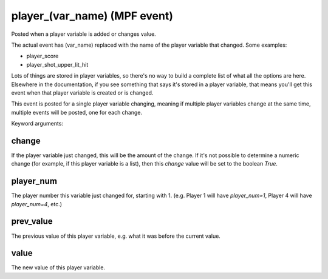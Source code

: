 player_(var_name) (MPF event)
=============================

Posted when a player variable is added or changes value.

The actual event has (var_name) replaced with the name of the
player variable that changed. Some examples:

* player_score
* player_shot_upper_lit_hit

Lots of things are stored in player variables, so there's no way to
build a complete list of what all the options are here. Elsewhere
in the documentation, if you see something that says it's stored in
a player variable, that means you'll get this event when that
player variable is created or is changed.

This event is posted for a single player variable changing, meaning
if multiple player variables change at the same time, multiple
events will be posted, one for each change.


Keyword arguments:

change
~~~~~~
If the player variable just changed, this will be the
amount of the change. If it's not possible to determine a numeric
change (for example, if this player variable is a list), then this
*change* value will be set to the boolean *True*.

player_num
~~~~~~~~~~
The player number this variable just changed for,
starting with 1. (e.g. Player 1 will have *player_num=1*, Player 4
will have *player_num=4*, etc.)

prev_value
~~~~~~~~~~
The previous value of this player variable, e.g. what
it was before the current value.

value
~~~~~
The new value of this player variable.

